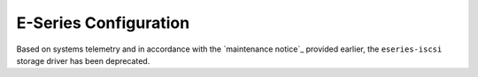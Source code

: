 E-Series Configuration
======================

Based on systems telemetry and in accordance with the 
`maintenance notice`_ provided earlier, the ``eseries-iscsi`` storage driver
has been deprecated.